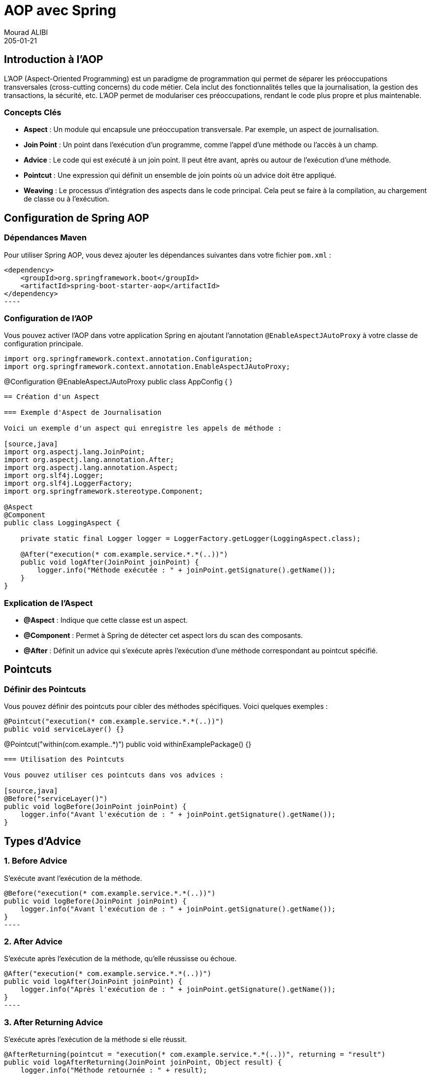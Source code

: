 = AOP avec Spring
Mourad ALIBI
205-01-14
:revdate: 205-01-21
:page-layout: layout-guides
:page-icon: files_paper
:sourcedir: /mnt/c/dev/TODO
:linkattrs:
:page-image: "/images/guides/undraw_version_control_9bpv.png"
:page-description: 
:page-published: true
:page-tags: ["java", "openjdk", "jdk"]
== Introduction à l'AOP
L'AOP (Aspect-Oriented Programming) est un paradigme de programmation qui permet de séparer les préoccupations transversales (cross-cutting concerns) du code métier. Cela inclut des fonctionnalités telles que la journalisation, la gestion des transactions, la sécurité, etc. L'AOP permet de modulariser ces préoccupations, rendant le code plus propre et plus maintenable.

=== Concepts Clés

- **Aspect** : Un module qui encapsule une préoccupation transversale. Par exemple, un aspect de journalisation.
- **Join Point** : Un point dans l'exécution d'un programme, comme l'appel d'une méthode ou l'accès à un champ.
- **Advice** : Le code qui est exécuté à un join point. Il peut être avant, après ou autour de l'exécution d'une méthode.
- **Pointcut** : Une expression qui définit un ensemble de join points où un advice doit être appliqué.
- **Weaving** : Le processus d'intégration des aspects dans le code principal. Cela peut se faire à la compilation, au chargement de classe ou à l'exécution.

== Configuration de Spring AOP

=== Dépendances Maven

Pour utiliser Spring AOP, vous devez ajouter les dépendances suivantes dans votre fichier `pom.xml` :

[source,xml]
<dependency>
    <groupId>org.springframework.boot</groupId>
    <artifactId>spring-boot-starter-aop</artifactId>
</dependency>
----

=== Configuration de l'AOP

Vous pouvez activer l'AOP dans votre application Spring en ajoutant l'annotation `@EnableAspectJAutoProxy` à votre classe de configuration principale.

[source,java]
import org.springframework.context.annotation.Configuration;
import org.springframework.context.annotation.EnableAspectJAutoProxy;

@Configuration
@EnableAspectJAutoProxy
public class AppConfig {
}
----

== Création d'un Aspect

=== Exemple d'Aspect de Journalisation

Voici un exemple d'un aspect qui enregistre les appels de méthode :

[source,java]
import org.aspectj.lang.JoinPoint;
import org.aspectj.lang.annotation.After;
import org.aspectj.lang.annotation.Aspect;
import org.slf4j.Logger;
import org.slf4j.LoggerFactory;
import org.springframework.stereotype.Component;

@Aspect
@Component
public class LoggingAspect {

    private static final Logger logger = LoggerFactory.getLogger(LoggingAspect.class);

    @After("execution(* com.example.service.*.*(..))")
    public void logAfter(JoinPoint joinPoint) {
        logger.info("Méthode exécutée : " + joinPoint.getSignature().getName());
    }
}
----

=== Explication de l'Aspect

- **@Aspect** : Indique que cette classe est un aspect.
- **@Component** : Permet à Spring de détecter cet aspect lors du scan des composants.
- **@After** : Définit un advice qui s'exécute après l'exécution d'une méthode correspondant au pointcut spécifié.

== Pointcuts

=== Définir des Pointcuts

Vous pouvez définir des pointcuts pour cibler des méthodes spécifiques. Voici quelques exemples :

[source,java]
@Pointcut("execution(* com.example.service.*.*(..))")
public void serviceLayer() {}

@Pointcut("within(com.example..*)")
public void withinExamplePackage() {}
----

=== Utilisation des Pointcuts

Vous pouvez utiliser ces pointcuts dans vos advices :

[source,java]
@Before("serviceLayer()")
public void logBefore(JoinPoint joinPoint) {
    logger.info("Avant l'exécution de : " + joinPoint.getSignature().getName());
}
----

== Types d'Advice

=== 1. Before Advice

S'exécute avant l'exécution de la méthode.

[source,java]
@Before("execution(* com.example.service.*.*(..))")
public void logBefore(JoinPoint joinPoint) {
    logger.info("Avant l'exécution de : " + joinPoint.getSignature().getName());
}
----

=== 2. After Advice

S'exécute après l'exécution de la méthode, qu'elle réussisse ou échoue.

[source,java]
@After("execution(* com.example.service.*.*(..))")
public void logAfter(JoinPoint joinPoint) {
    logger.info("Après l'exécution de : " + joinPoint.getSignature().getName());
}
----

=== 3. After Returning Advice

S'exécute après l'exécution de la méthode si elle réussit.

[source,java]
@AfterReturning(pointcut = "execution(* com.example.service.*.*(..))", returning = "result")
public void logAfterReturning(JoinPoint joinPoint, Object result) {
    logger.info("Méthode retournée : " + result);
}
----

=== 4. After Throwing Advice

S'exécute si la méthode lève une exception.

[source,java]
@AfterThrowing(pointcut = "execution(* com.example.service.*.*(..))", throwing = "error")
public void logAfterThrowing(JoinPoint joinPoint, Throwable error) {
    logger.error("Exception dans : " + joinPoint.getSignature().getName() + " avec cause : " + error);
}
----

=== 5. Around Advice

Permet de contrôler l'exécution de la méthode, vous pouvez choisir de l'exécuter ou non.

[source,java]
@Around("execution(* com.example.service.*.*(..))")
public Object logAround(ProceedingJoinPoint joinPoint) throws Throwable {
    logger.info("Avant l'exécution de : " + joinPoint.getSignature().getName());
    Object result = joinPoint.proceed();
    logger.info("Après l'exécution de : " + joinPoint.getSignature().getName());
    return result;
}
----

== Conclusion

L'AOP avec Spring est un puissant outil pour gérer les préoccupations transversales dans vos applications. En utilisant des aspects, des pointcuts et des advices, vous pouvez rendre votre code plus propre et plus maintenable. Cette formation vous a donné un aperçu des concepts de base et des exemples pratiques pour commencer à utiliser l'AOP dans vos projets Spring.

== Ressources Supplémentaires

- [Documentation officielle de Spring AOP](https://docs.spring.io/spring-framework/docs/current/reference/html/core.html#aop)
- [Spring AOP Tutorial](https://www.baeldung.com/spring-aop)